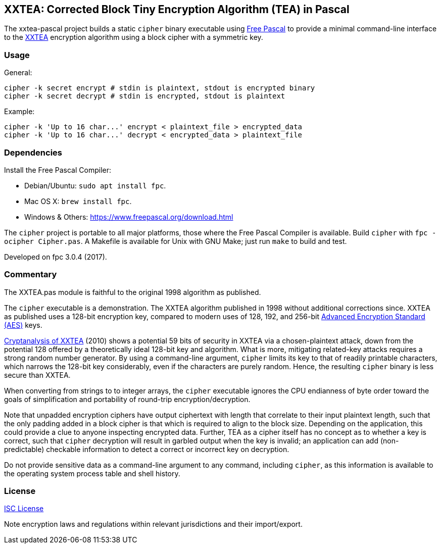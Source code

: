 == XXTEA: Corrected Block Tiny Encryption Algorithm (TEA) in Pascal

The xxtea-pascal project builds a static `cipher` binary executable using
https://www.freepascal.org/[Free Pascal] to provide a minimal command-line
interface to the http://www.movable-type.co.uk/scripts/xxtea.pdf[XXTEA]
encryption algorithm using a block cipher with a symmetric key.


=== Usage

General:

[source,sh]
----
cipher -k secret encrypt # stdin is plaintext, stdout is encrypted binary
cipher -k secret decrypt # stdin is encrypted, stdout is plaintext
----

Example:

[source,sh]
----
cipher -k 'Up to 16 char...' encrypt < plaintext_file > encrypted_data
cipher -k 'Up to 16 char...' decrypt < encrypted_data > plaintext_file
----


=== Dependencies

Install the Free Pascal Compiler:

* Debian/Ubuntu: `sudo apt install fpc`.
* Mac OS X: `brew install fpc`.
* Windows & Others: https://www.freepascal.org/download.html

The `cipher` project is portable to all major platforms, those where the Free
Pascal Compiler is available. Build `cipher` with `fpc -ocipher Cipher.pas`. A
Makefile is available for Unix with GNU Make; just run `make` to build and
test.

Developed on fpc 3.0.4 (2017).


=== Commentary

The XXTEA.pas module is faithful to the original 1998 algorithm as published.

The `cipher` executable is a demonstration. The XXTEA algorithm published in
1998 without additional corrections since. XXTEA as published uses a 128-bit
encryption key, compared to modern uses of 128, 192, and 256-bit
https://en.wikipedia.org/wiki/Advanced_Encryption_Standard[Advanced Encryption
Standard (AES)] keys.

https://eprint.iacr.org/2010/254[Cryptanalysis of XXTEA] (2010) shows a
potential 59 bits of security in XXTEA via a chosen-plaintext attack, down from
the potential 128 offered by a theoretically ideal 128-bit key and
algorithm. What is more, mitigating related-key attacks requires a strong
random number generator. By using a command-line argument, `cipher` limits its
key to that of readily printable characters, which narrows the 128-bit key
considerably, even if the characters are purely random. Hence, the resulting
`cipher` binary is less secure than XXTEA.

When converting from strings to to integer arrays, the `cipher` executable
ignores the CPU endianness of byte order toward the goals of simplification and
portability of round-trip encryption/decryption.

Note that unpadded encryption ciphers have output ciphertext with length that
correlate to their input plaintext length, such that the only padding added in
a block cipher is that which is required to align to the block size. Depending
on the application, this could provide a clue to anyone inspecting encrypted
data. Further, TEA as a cipher itself has no concept as to whether a key is
correct, such that `cipher` decryption will result in garbled output when the
key is invalid; an application can add (non-predictable) checkable information
to detect a correct or incorrect key on decryption.

Do not provide sensitive data as a command-line argument to any command,
including `cipher`, as this information is available to the operating system
process table and shell history.


=== License

link:LICENSE[ISC License]

Note encryption laws and regulations within relevant jurisdictions and their
import/export.
